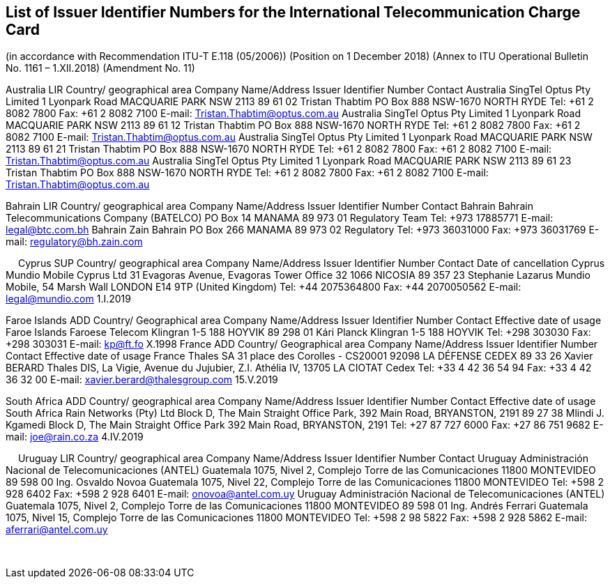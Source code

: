 == List of Issuer Identifier Numbers for the International Telecommunication Charge Card

(in accordance with Recommendation ITU-T E.118 (05/2006))
(Position on 1 December 2018)
(Annex to ITU Operational Bulletin No. 1161 – 1.XII.2018)
(Amendment No. 11)

Australia 	LIR
Country/
geographical area	Company Name/Address	Issuer Identifier Number	Contact
Australia	SingTel Optus Pty Limited
1 Lyonpark Road
MACQUARIE PARK NSW 2113	89 61 02	Tristan Thabtim
PO Box 888
NSW-1670 NORTH RYDE
Tel:	+61 2 8082 7800
Fax: 	+61 2 8082 7100
E-mail: Tristan.Thabtim@optus.com.au
Australia	SingTel Optus Pty Limited
1 Lyonpark Road
MACQUARIE PARK NSW 2113	89 61 12	Tristan Thabtim
PO Box 888
NSW-1670 NORTH RYDE
Tel:	+61 2 8082 7800
Fax: 	+61 2 8082 7100
E-mail: Tristan.Thabtim@optus.com.au
Australia	SingTel Optus Pty Limited
1 Lyonpark Road
MACQUARIE PARK NSW 2113	89 61 21	Tristan Thabtim
PO Box 888
NSW-1670 NORTH RYDE
Tel:	+61 2 8082 7800
Fax: 	+61 2 8082 7100
E-mail: Tristan.Thabtim@optus.com.au
Australia	SingTel Optus Pty Limited
1 Lyonpark Road
MACQUARIE PARK NSW 2113	89 61 23	Tristan Thabtim
PO Box 888
NSW-1670 NORTH RYDE
Tel:	+61 2 8082 7800
Fax: 	+61 2 8082 7100
E-mail: Tristan.Thabtim@optus.com.au

Bahrain	LIR
Country/
geographical area	Company Name/Address	Issuer Identifier Number	Contact
Bahrain	Bahrain Telecommunications Company (BATELCO)
PO Box 14
MANAMA	89 973 01	Regulatory Team
Tel: 	+973 17885771
E-mail: legal@btc.com.bh
Bahrain	Zain Bahrain
PO Box 266
MANAMA	89 973 02	Regulatory
Tel: 	+973 36031000
Fax: 	+973 36031769
E-mail: regulatory@bh.zain.com

 
Cyprus		SUP
Country/
geographical area	Company Name/Address	Issuer Identifier Number	Contact	Date of cancellation
Cyprus	Mundio Mobile Cyprus Ltd
31 Evagoras Avenue,
Evagoras Tower Office 32
1066 NICOSIA	89 357 23	Stephanie Lazarus
Mundio Mobile, 54 Marsh Wall
LONDON E14 9TP
(United Kingdom)
Tel: 	+44 2075364800
Fax: 	+44 2070050562
E-mail: legal@mundio.com	1.I.2019

Faroe Islands	ADD
Country/
Geographical area	Company Name/Address	Issuer Identifier Number	Contact	Effective date
of usage
Faroe Islands	Faroese Telecom
Klingran 1-5
188 HOYVIK	89 298 01	Kári Planck
Klingran 1-5
188 HOYVIK
Tel: 	+298 303030
Fax: 	+298 303031
E-mail: kp@ft.fo	X.1998
France		ADD
Country/
Geographical area	Company Name/Address	Issuer Identifier Number	Contact	Effective date
of usage
France	Thales SA
31 place des Corolles - CS20001
92098 LA DÉFENSE CEDEX	89 33 26	Xavier BERARD
Thales DIS, La Vigie, Avenue du Jujubier, Z.I. Athélia IV,
13705 LA CIOTAT Cedex
Tel: 	+33 4 42 36 54 94
Fax: 	+33 4 42 36 32 00
E-mail: xavier.berard@thalesgroup.com	15.V.2019

South Africa	ADD
Country/
geographical area	Company Name/Address	Issuer Identifier Number	Contact	Effective date of usage
South Africa	Rain Networks (Pty) Ltd
Block D, The Main Straight Office Park,
392 Main Road,
BRYANSTON, 2191	89 27 38	Mlindi J. Kgamedi
Block D, The Main Straight Office Park
392 Main Road,
BRYANSTON, 2191
Tel:	+27 87 727 6000
Fax:	+27 86 751 9682
E-mail: joe@rain.co.za	4.IV.2019

 
Uruguay	LIR
Country/
geographical area	Company Name/Address	Issuer Identifier Number	Contact
Uruguay	Administración Nacional de Telecomunicaciones (ANTEL)
Guatemala 1075, Nivel 2,
Complejo Torre de las Comunicaciones
11800 MONTEVIDEO	89 598 00	Ing. Osvaldo Novoa
Guatemala 1075, Nivel 22,
Complejo Torre de las Comunicaciones
11800 MONTEVIDEO
Tel: 	+598 2 928 6402
Fax: 	+598 2 928 6401
E-mail: 	onovoa@antel.com.uy
Uruguay	Administración Nacional de Telecomunicaciones (ANTEL)
Guatemala 1075, Nivel 2,
Complejo Torre de las Comunicaciones
11800 MONTEVIDEO	89 598 01	Ing. Andrés Ferrari
Guatemala 1075, Nivel 15,
Complejo Torre de las Comunicaciones
11800 MONTEVIDEO
Tel: 	+598 2 98 5822
Fax: 	+598 2 928 5862
E-mail: 	aferrari@antel.com.uy


 
